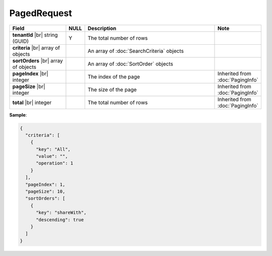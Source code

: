

=========================================
PagedRequest
=========================================

.. list-table::
   :header-rows: 1
   :widths: 25 5 60 10

   *  -  Field
      -  NULL
      -  Description
      -  Note
   *  -  **tenantId** |br|
         string (GUID)
      -  Y
      -  The total number of rows
      -
   *  -  **criteria** |br|
         array of objects
      -
      -  An array of :doc:`SearchCriteria` objects
      -
   *  -  **sortOrders** |br|
         array of objects
      -
      -  An array of :doc:`SortOrder` objects
      -
   *  -  **pageIndex** |br|
         integer
      -
      -  The index of the page
      -  Inherited from :doc:`PagingInfo`
   *  -  **pageSize** |br|
         integer
      -
      -  The size of the page
      -  Inherited from :doc:`PagingInfo`
   *  -  **total** |br|
         integer
      -
      -  The total number of rows
      -  Inherited from :doc:`PagingInfo`

.. container:: toggle

   .. container:: header

      **Sample**:

   .. code-block:: json

      {
        "criteria": [
          {
            "key": "All",
            "value": "",
            "operation": 1
          }
        ],
        "pageIndex": 1,
        "pageSize": 10,
        "sortOrders": [
          {
            "key": "shareWith",
            "descending": true
          }
        ]
      }
